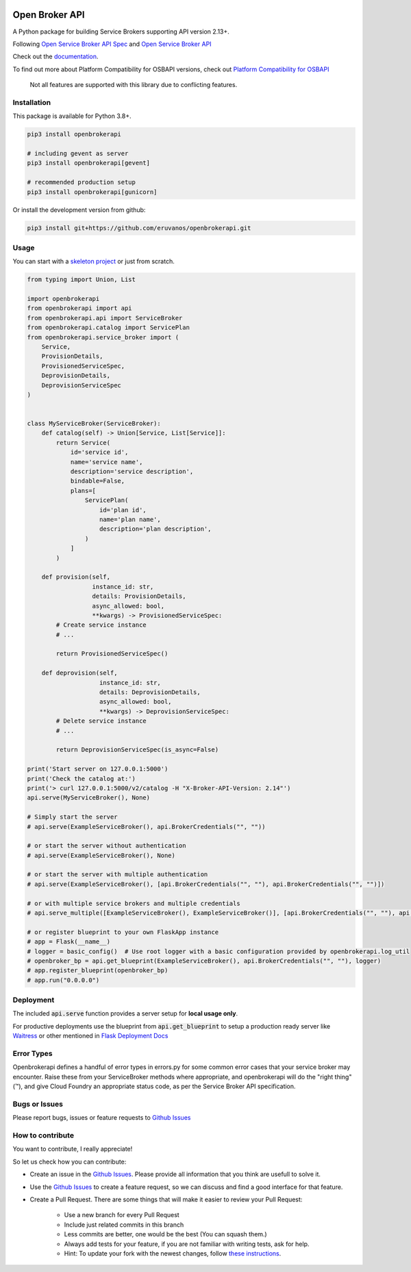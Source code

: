 |Build Status| |Coverage Status| |Known Vulnerabilities| |PYUP| |OpenSSF Best Practices|

Open Broker API
===============

A Python package for building Service Brokers supporting API version 2.13+.

Following `Open Service Broker
API Spec <https://github.com/openservicebrokerapi/servicebroker/blob/master/spec.md>`__ and `Open
Service Broker API <https://www.openservicebrokerapi.org/>`__

Check out the documentation_.

.. _documentation: http://openbrokerapi.readthedocs.io/en/latest/

To find out more about Platform Compatibility for OSBAPI versions, check out
`Platform Compatibility for OSBAPI <https://github.com/openservicebrokerapi/servicebroker/blob/master/compatibility.md>`__

 Not all features are supported with this library due to conflicting features.

Installation
------------

This package is available for Python 3.8+.

.. code:: bash

    pip3 install openbrokerapi

    # including gevent as server
    pip3 install openbrokerapi[gevent]
    
    # recommended production setup
    pip3 install openbrokerapi[gunicorn]

Or install the development version from github:

.. code:: bash

    pip3 install git+https://github.com/eruvanos/openbrokerapi.git

Usage
-----

You can start with a `skeleton project <https://github.com/eruvanos/openbrokerapi-skeleton>`__ or just from scratch.

.. code:: python

    from typing import Union, List

    import openbrokerapi
    from openbrokerapi import api
    from openbrokerapi.api import ServiceBroker
    from openbrokerapi.catalog import ServicePlan
    from openbrokerapi.service_broker import (
        Service,
        ProvisionDetails,
        ProvisionedServiceSpec,
        DeprovisionDetails,
        DeprovisionServiceSpec
    )


    class MyServiceBroker(ServiceBroker):
        def catalog(self) -> Union[Service, List[Service]]:
            return Service(
                id='service id',
                name='service name',
                description='service description',
                bindable=False,
                plans=[
                    ServicePlan(
                        id='plan id',
                        name='plan name',
                        description='plan description',
                    )
                ]
            )

        def provision(self,
                      instance_id: str,
                      details: ProvisionDetails,
                      async_allowed: bool,
                      **kwargs) -> ProvisionedServiceSpec:
            # Create service instance
            # ...

            return ProvisionedServiceSpec()

        def deprovision(self,
                        instance_id: str,
                        details: DeprovisionDetails,
                        async_allowed: bool,
                        **kwargs) -> DeprovisionServiceSpec:
            # Delete service instance
            # ...

            return DeprovisionServiceSpec(is_async=False)

    print('Start server on 127.0.0.1:5000')
    print('Check the catalog at:')
    print('> curl 127.0.0.1:5000/v2/catalog -H "X-Broker-API-Version: 2.14"')
    api.serve(MyServiceBroker(), None)

    # Simply start the server
    # api.serve(ExampleServiceBroker(), api.BrokerCredentials("", ""))

    # or start the server without authentication
    # api.serve(ExampleServiceBroker(), None)

    # or start the server with multiple authentication
    # api.serve(ExampleServiceBroker(), [api.BrokerCredentials("", ""), api.BrokerCredentials("", "")])

    # or with multiple service brokers and multiple credentials
    # api.serve_multiple([ExampleServiceBroker(), ExampleServiceBroker()], [api.BrokerCredentials("", ""), api.BrokerCredentials("", "")])

    # or register blueprint to your own FlaskApp instance
    # app = Flask(__name__)
    # logger = basic_config()  # Use root logger with a basic configuration provided by openbrokerapi.log_util
    # openbroker_bp = api.get_blueprint(ExampleServiceBroker(), api.BrokerCredentials("", ""), logger)
    # app.register_blueprint(openbroker_bp)
    # app.run("0.0.0.0")

Deployment
----------
The included :code:`api.serve` function provides a server setup for **local usage only**.

For productive deployments use the blueprint from :code:`api.get_blueprint` to
setup a production ready server like `Waitress <https://docs.pylonsproject.org/projects/waitress/en/latest/>`__
or other mentioned in `Flask Deployment Docs <http://flask.pocoo.org/docs/dev/deploying/wsgi-standalone/>`__

Error Types
-----------

Openbrokerapi defines a handful of error types in errors.py for some
common error cases that your service broker may encounter. Raise these
from your ServiceBroker methods where appropriate, and openbrokerapi
will do the "right thing" (™), and give Cloud Foundry an appropriate
status code, as per the Service Broker API specification.


Bugs or Issues
--------------

Please report bugs, issues or feature requests to `Github
Issues`_


How to contribute
-----------------

You want to contribute, I really appreciate!

So let us check how you can contribute:

- Create an issue in the `Github Issues`_. Please provide all information that you think are usefull to solve it.
- Use the `Github Issues`_ to create a feature request, so we can discuss and find a good interface for that feature.
- Create a Pull Request. There are some things that will make it easier to review your Pull Request:

    - Use a new branch for every Pull Request
    - Include just related commits in this branch
    - Less commits are better, one would be the best (You can squash them.)
    - Always add tests for your feature, if you are not familiar with writing tests, ask for help.
    - Hint: To update your fork with the newest changes, follow `these instructions <https://stackoverflow.com/a/7244456/2947505>`_.

.. _Github Issues: https://github.com/eruvanos/openbrokerapi/issues

.. |Build Status| image:: https://github.com/eruvanos/openbrokerapi/actions/workflows/python-test.yml/badge.svg
    :target: https://github.com/eruvanos/openbrokerapi/actions/workflows/python-test.yml
.. |Coverage Status| image:: https://coveralls.io/repos/github/eruvanos/openbrokerapi/badge.svg?branch=master
   :target: https://coveralls.io/github/eruvanos/openbrokerapi?branch=main
.. |Known Vulnerabilities| image:: https://github.com/eruvanos/openbrokerapi/actions/workflows/codeql.yml/badge.svg
   :target: https://github.com/eruvanos/openbrokerapi/actions/workflows/codeql.yml
.. |PYUP| image:: https://pyup.io/repos/github/eruvanos/openbrokerapi/shield.svg
     :target: https://pyup.io/repos/github/eruvanos/openbrokerapi/
.. |OpenSSF Best Practices| image:: https://bestpractices.coreinfrastructure.org/projects/7220/badge
     :target: https://bestpractices.coreinfrastructure.org/projects/7220/badge)](https://bestpractices.coreinfrastructure.org/projects/7220
